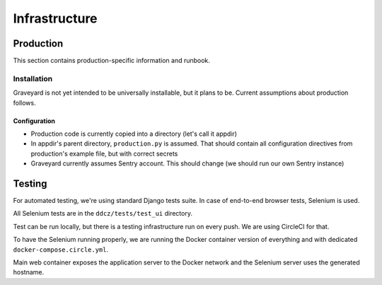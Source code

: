 .. infrastructure:
.. infra:

###############
Infrastructure
###############

.. production:

***********
Production
***********

This section contains production-specific information and runbook. 


Installation
============

Graveyard is not yet intended to be universally installable, but it plans to be. Current assumptions about production follows. 

Configuration
-------------

* Production code is currently copied into a directory (let's call it appdir)
* In appdir's parent directory, ``production.py`` is assumed. That should contain all configuration directives from production's example file, but with correct secrets

* Graveyard currently assumes Sentry account. This should change (we should run our own Sentry instance)



.. testing-infra:

*******
Testing
*******

For automated testing, we're using standard Django tests suite. In case of end-to-end browser tests, Selenium is used.

All Selenium tests are in the ``ddcz/tests/test_ui`` directory.

Test can be run locally, but there is a testing infrastructure run on every push. We are using CircleCI for that.

To have the Selenium running properly, we are running the Docker container version of everything and with dedicated ``docker-compose.circle.yml``.

Main web container exposes the application server to the Docker network and the Selenium server uses the generated hostname.
